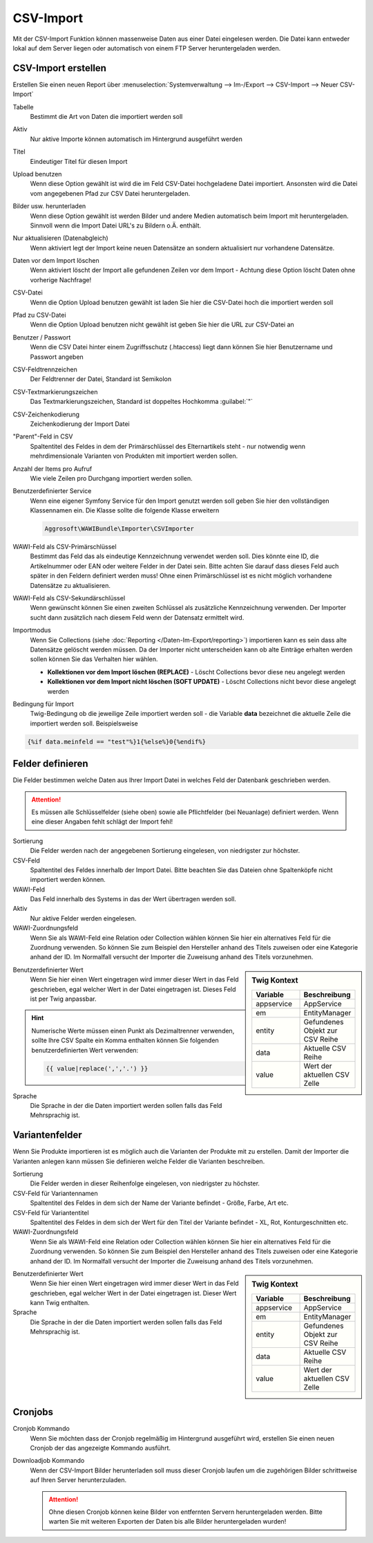 CSV-Import
##########

Mit der CSV-Import Funktion können massenweise Daten aus einer Datei eingelesen werden. Die Datei kann entweder lokal auf dem Server liegen oder automatisch von einem FTP Server heruntergeladen werden.

CSV-Import erstellen
~~~~~~~~~~~~~~~~~~~~

Erstellen Sie einen neuen Report über :menuselection:`Systemverwaltung --> Im-/Export --> CSV-Import --> Neuer CSV-Import`

Tabelle
    Bestimmt die Art von Daten die importiert werden soll

Aktiv
    Nur aktive Importe können automatisch im Hintergrund ausgeführt werden

Titel
    Eindeutiger Titel für diesen Import

Upload benutzen
    Wenn diese Option gewählt ist wird die im Feld CSV-Datei hochgeladene Datei importiert. Ansonsten wird die Datei vom angegebenen Pfad zur CSV Datei heruntergeladen.

Bilder usw. herunterladen
    Wenn diese Option gewählt ist werden Bilder und andere Medien automatisch beim Import mit heruntergeladen.
    Sinnvoll wenn die Import Datei URL's zu Bildern o.Ä. enthält.

Nur aktualisieren (Datenabgleich)
    Wenn aktiviert legt der Import keine neuen Datensätze an sondern aktualisiert nur vorhandene Datensätze.

Daten vor dem Import löschen
    Wenn aktiviert löscht der Import alle gefundenen Zeilen vor dem Import - Achtung diese Option löscht Daten ohne vorherige Nachfrage!

CSV-Datei
    Wenn die Option Upload benutzen gewählt ist laden Sie hier die CSV-Datei hoch die importiert werden soll

Pfad zu CSV-Datei
    Wenn die Option Upload benutzen nicht gewählt ist geben Sie hier die URL zur CSV-Datei an

Benutzer / Passwort
    Wenn die CSV Datei hinter einem Zugriffsschutz (.htaccess) liegt dann können Sie hier Benutzername und Passwort angeben

CSV-Feldtrennzeichen
    Der Feldtrenner der Datei, Standard ist Semikolon

CSV-Textmarkierungszeichen
    Das Textmarkierungszeichen, Standard ist doppeltes Hochkomma :guilabel:`"`

CSV-Zeichenkodierung
    Zeichenkodierung der Import Datei

"Parent"-Feld in CSV
    Spaltentitel des Feldes in dem der Primärschlüssel des Elternartikels steht - nur notwendig wenn mehrdimensionale Varianten von Produkten mit importiert werden sollen.

Anzahl der Items pro Aufruf
    Wie viele Zeilen pro Durchgang importiert werden sollen.

Benutzerdefinierter Service
    Wenn eine eigener Symfony Service für den Import genutzt werden soll geben Sie hier den vollständigen Klassennamen ein. Die Klasse sollte die folgende Klasse erweitern

    .. code-block:: php

       Aggrosoft\WAWIBundle\Importer\CSVImporter

WAWI-Feld als CSV-Primärschlüssel
    Bestimmt das Feld das als eindeutige Kennzeichnung verwendet werden soll. Dies könnte eine ID, die Artikelnummer oder EAN oder weitere Felder in der Datei sein. Bitte achten Sie darauf dass dieses Feld auch später in den Feldern definiert werden muss! Ohne einen Primärschlüssel ist es nicht möglich vorhandene Datensätze zu aktualisieren.

WAWI-Feld als CSV-Sekundärschlüssel
    Wenn gewünscht können Sie einen zweiten Schlüssel als zusätzliche Kennzeichnung verwenden. Der Importer sucht dann zusätzlich nach diesem Feld wenn der Datensatz ermittelt wird.

Importmodus
    Wenn Sie Collections (siehe :doc:`Reporting </Daten-Im-Export/reporting>`) importieren kann es sein dass alte Datensätze gelöscht werden müssen.
    Da der Importer nicht unterscheiden kann ob alte Einträge erhalten werden sollen können Sie das Verhalten hier wählen.

    -  **Kollektionen vor dem Import löschen (REPLACE)** - Löscht Collections bevor diese neu angelegt werden
    -  **Kollektionen vor dem Import nicht löschen (SOFT UPDATE)** - Löscht Collections nicht bevor diese angelegt werden

Bedingung für Import
    Twig-Bedingung ob die jeweilige Zeile importiert werden soll - die Variable **data** bezeichnet die aktuelle Zeile die importiert werden soll. Beispielsweise

.. code-block:: twig

   {%if data.meinfeld == "test"%}1{%else%}0{%endif%}

Felder definieren
~~~~~~~~~~~~~~~~~

Die Felder bestimmen welche Daten aus Ihrer Import Datei in welches Feld der Datenbank geschrieben werden.

.. attention:: Es müssen alle Schlüsselfelder (siehe oben) sowie alle Pflichtfelder (bei Neuanlage) definiert werden. Wenn eine dieser Angaben fehlt schlägt der Import fehl!

Sortierung
    Die Felder werden nach der angegebenen Sortierung eingelesen, von niedrigster zur höchster.

CSV-Feld
    Spaltentitel des Feldes innerhalb der Import Datei. Bitte beachten Sie das Dateien ohne Spaltenköpfe nicht importiert werden können.

WAWI-Feld
    Das Feld innerhalb des Systems in das der Wert übertragen werden soll.

Aktiv
    Nur aktive Felder werden eingelesen.

WAWI-Zuordnungsfeld
    Wenn Sie als WAWI-Feld eine Relation oder Collection wählen können Sie hier ein alternatives Feld für die Zuordnung verwenden.
    So können Sie zum Beispiel den Hersteller anhand des Titels zuweisen oder eine Kategorie anhand der ID.
    Im Normalfall versucht der Importer die Zuweisung anhand des Titels vorzunehmen.

.. sidebar:: Twig Kontext
    :class: floating

    .. list-table::
       :widths: 50 50
       :header-rows: 1

       * - Variable
         - Beschreibung
       * - appservice
         - AppService
       * - em
         - EntityManager
       * - entity
         - Gefundenes Objekt zur CSV Reihe
       * - data
         - Aktuelle CSV Reihe
       * - value
         - Wert der aktuellen CSV Zelle

Benutzerdefinierter Wert
    Wenn Sie hier einen Wert eingetragen wird immer dieser Wert in das Feld geschrieben, egal welcher Wert in der Datei eingetragen ist.
    Dieses Feld ist per Twig anpassbar.

.. Hint:: Numerische Werte müssen einen Punkt als Dezimaltrenner verwenden, sollte Ihre CSV Spalte ein Komma enthalten können Sie folgenden
    benutzerdefinierten Wert verwenden:

    .. code-block:: twig

        {{ value|replace(',','.') }}

Sprache
    Die Sprache in der die Daten importiert werden sollen falls das Feld Mehrsprachig ist.

Variantenfelder
~~~~~~~~~~~~~~~

Wenn Sie Produkte importieren ist es möglich auch die Varianten der Produkte mit zu erstellen. Damit der Importer die Varianten anlegen kann müssen Sie definieren welche Felder die Varianten beschreiben.

Sortierung
    Die Felder werden in dieser Reihenfolge eingelesen, von niedrigster zu höchster.

CSV-Feld für Variantennamen
    Spaltentitel des Feldes in dem sich der Name der Variante befindet - Größe, Farbe, Art etc.

CSV-Feld für Variantentitel
    Spaltentitel des Feldes in dem sich der Wert für den Titel der Variante befindet - XL, Rot, Konturgeschnitten etc.

WAWI-Zuordnungsfeld
    Wenn Sie als WAWI-Feld eine Relation oder Collection wählen können Sie hier ein alternatives Feld für die Zuordnung verwenden. So können Sie zum Beispiel den Hersteller anhand des Titels zuweisen oder eine Kategorie anhand der ID. Im Normalfall versucht der Importer die Zuweisung anhand des Titels vorzunehmen.

.. sidebar:: Twig Kontext
    :class: floating

    .. list-table::
       :widths: 50 50
       :header-rows: 1

       * - Variable
         - Beschreibung
       * - appservice
         - AppService
       * - em
         - EntityManager
       * - entity
         - Gefundenes Objekt zur CSV Reihe
       * - data
         - Aktuelle CSV Reihe
       * - value
         - Wert der aktuellen CSV Zelle

Benutzerdefinierter Wert
    Wenn Sie hier einen Wert eingetragen wird immer dieser Wert in das Feld geschrieben, egal welcher Wert in der Datei eingetragen ist.
    Dieser Wert kann Twig enthalten.

Sprache
    Die Sprache in der die Daten importiert werden sollen falls das Feld Mehrsprachig ist.

Cronjobs
~~~~~~~~

Cronjob Kommando
    Wenn Sie möchten dass der Cronjob regelmäßig im Hintergrund ausgeführt wird, erstellen Sie einen neuen Cronjob der das angezeigte Kommando ausführt.

Downloadjob Kommando
    Wenn der CSV-Import Bilder herunterladen soll muss dieser Cronjob laufen um die zugehörigen Bilder schrittweise auf Ihren Server herunterzuladen.

    .. attention:: Ohne diesen Cronjob können keine Bilder von entfernten Servern heruntergeladen werden. Bitte warten Sie mit weiteren Exporten der Daten bis alle Bilder heruntergeladen wurden!
